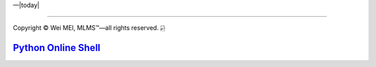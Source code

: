 |Deployment Status|  |Apache License|  |Documentation Status|  |Python Online|  |Python version|  |--|  |today| 

-------------------

.. |Deployment Status| image:: https://github.com/nickcafferry/Python-videos-for-beginners/workflows/deploy/badge.svg
   :target: https://github.com/nickcafferry/Python-videos-for-beginners/runs/1054191359?check_suite_focus=true
.. |Documentation Status| image:: https://readthedocs.org/projects/python-videos-for-beginners/badge/?version=latest
   :target: https://python-videos-for-beginners.readthedocs.io/en/latest/?badge=latest
.. |Apache License| image:: https://img.shields.io/badge/license-apache%202.0-blue.svg?style=flat)
   :target: http://www.apache.org/licenses/LICENSE-2.0
.. |Python version| image:: https://img.shields.io/badge/python-3.7,%203.8-brightgreen.svg
   :target: https://www.python.org/
.. |Python Online| image:: https://img.shields.io/badge/platform-python%20online-blue
   :target: https://python-videos-for-beginners.readthedocs.io/en/latest/pyonlineindex.html

.. |--| unicode:: U+02014 .. em dash
   :trim:

Copyright |copy| Wei MEI, |MLMS (TM)| |---|
all rights reserved. 
|bamboo|

.. |copy| unicode:: 0xA9 .. copyright sign
.. |MLMS (TM)| unicode:: MLMS U+2122
   .. with trademark sign
.. |---| unicode:: U+02014 .. em dash
   :trim:

.. |bamboo| unicode:: 0x1F024 .. bamboo

`Python Online Shell <https://console.python.org/python-dot-org-console/>`_
======================


.. raw:: html
  
    
       <div class="slideshow">
                   <iframe style="border: none; width: 100%; height: 300px" name="embedded_python_anywhere" src="https://console.python.org/python-dot-org-console/"></iframe>
       </div>

        
.. raw:: html 
   
      <video controls="" autoplay="" name="media"><source src="https://python-videos-for-beginners.readthedocs.io/en/latest/_static/videos/lol/TES%20vs.%20FNC%20-%20Quarterfinal%20Game%203%20-%20World%20Championship%20-%20Top%20Esports%20vs.%20Fnatic%20%5B01%5D.mp4" type="video/mp4"></video>
          
    
    
    
    
    
    
    
    
    
    
    
    
    
    
    
    
